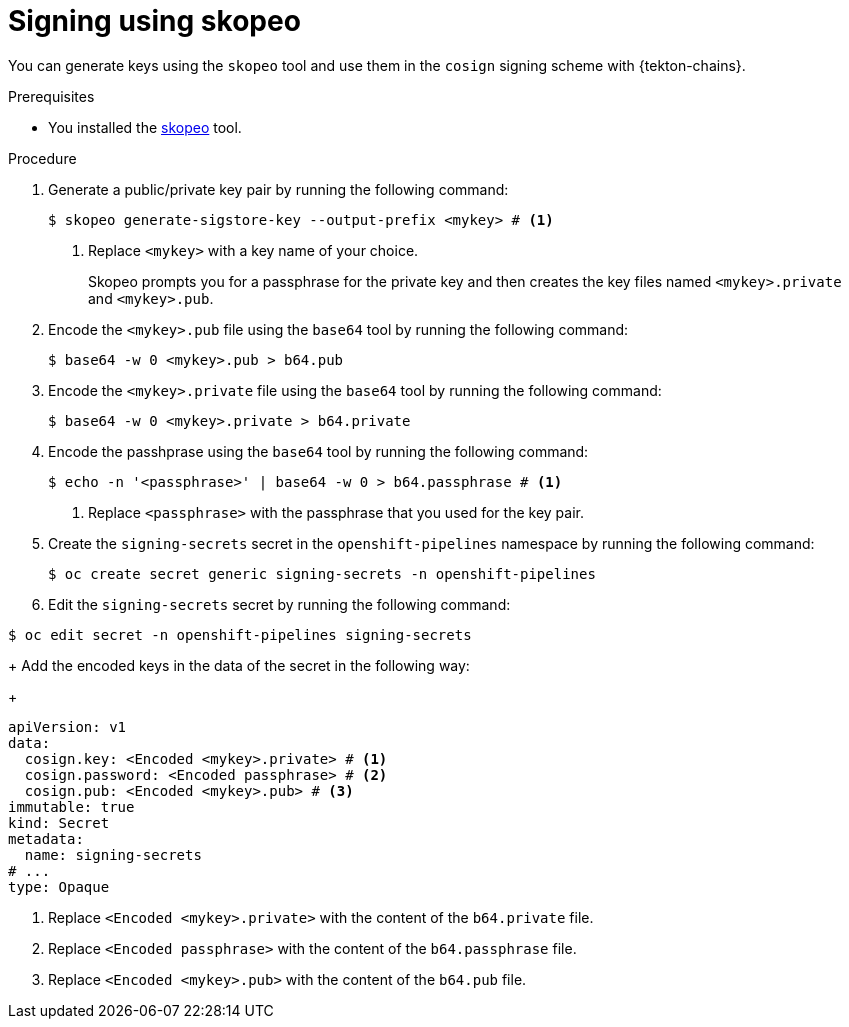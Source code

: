 // This module is included in the following assembly:
//
// *cicd/pipelines/using-tekton-chains-for-pipelines-supply-chain-security.adoc

:_content-type: PROCEDURE

[id="chains-signing-secrets-skopeo_{context}"]
= Signing using skopeo

You can generate keys using the `skopeo` tool and use them in the `cosign` signing scheme with {tekton-chains}.

.Prerequisites

* You installed the link:https://github.com/containers/skopeo[skopeo] tool.

.Procedure

. Generate a public/private key pair by running the following command:
+
[source,terminal]
----
$ skopeo generate-sigstore-key --output-prefix <mykey> # <1>
----
<1> Replace `<mykey>` with a key name of your choice.
+
Skopeo prompts you for a passphrase for the private key and then creates the key files named `<mykey>.private` and `<mykey>.pub`.

. Encode the `<mykey>.pub` file using the `base64` tool by running the following command:
+
[source,terminal]
----
$ base64 -w 0 <mykey>.pub > b64.pub
----

. Encode the `<mykey>.private` file using the `base64` tool by running the following command:
+
[source,terminal]
----
$ base64 -w 0 <mykey>.private > b64.private
----

. Encode the passhprase using the `base64` tool by running the following command:
+
[source,terminal]
----
$ echo -n '<passphrase>' | base64 -w 0 > b64.passphrase # <1>
----
<1> Replace `<passphrase>` with the passphrase that you used for the key pair.

. Create the `signing-secrets` secret in the `openshift-pipelines` namespace by running the following command:
+
[source,terminal]
----
$ oc create secret generic signing-secrets -n openshift-pipelines
----
+
. Edit the `signing-secrets` secret by running the following command:
----
$ oc edit secret -n openshift-pipelines signing-secrets
----
+
Add the encoded keys in the data of the secret in the following way:
+
[source,yaml]
----
apiVersion: v1
data:
  cosign.key: <Encoded <mykey>.private> # <1>
  cosign.password: <Encoded passphrase> # <2>
  cosign.pub: <Encoded <mykey>.pub> # <3>
immutable: true
kind: Secret
metadata:
  name: signing-secrets
# ...
type: Opaque
----
<1> Replace `<Encoded <mykey>.private>` with the content of the `b64.private` file.
<2> Replace `<Encoded passphrase>` with the content of the `b64.passphrase` file.
<3> Replace `<Encoded <mykey>.pub>` with the content of the `b64.pub` file.
